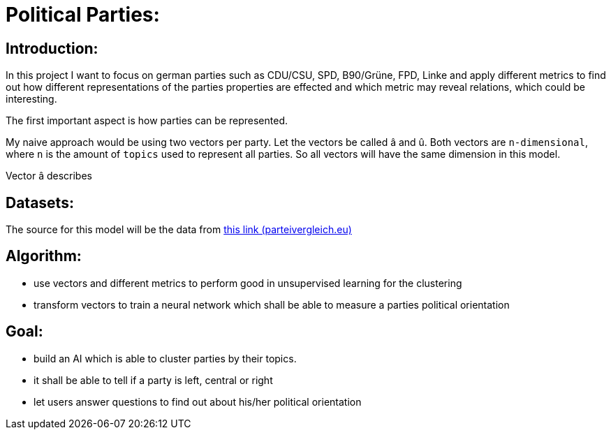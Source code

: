 # Political Parties:

## Introduction:

In this project I want to focus on german parties such as CDU/CSU, SPD, B90/Grüne, FPD, Linke and apply different metrics to find out how different representations of the parties properties are effected 
and which metric may reveal relations, which could be interesting.

The first important aspect is how parties can be represented.

My naive approach would be using two vectors per party. Let the vectors be called â and û. Both vectors are `n-dimensional`, where `n` is the amount of `topics` used to represent all parties. So all vectors will have the same dimension in this model.

Vector â describes 

## Datasets:

The source for this model will be the data from https://parteivergleich.eu/index.php?Wahl=Bundestagswahl_2021_Parteien[this link (parteivergleich.eu)]

## Algorithm:

- use vectors and different metrics to perform good in unsupervised learning for the clustering
- transform vectors to train a neural network which shall be able to measure a parties political orientation


## Goal:

- build an AI which is able to cluster parties by their topics.
- it shall be able to tell if a party is left, central or right
- let users answer questions to find out about his/her political orientation
